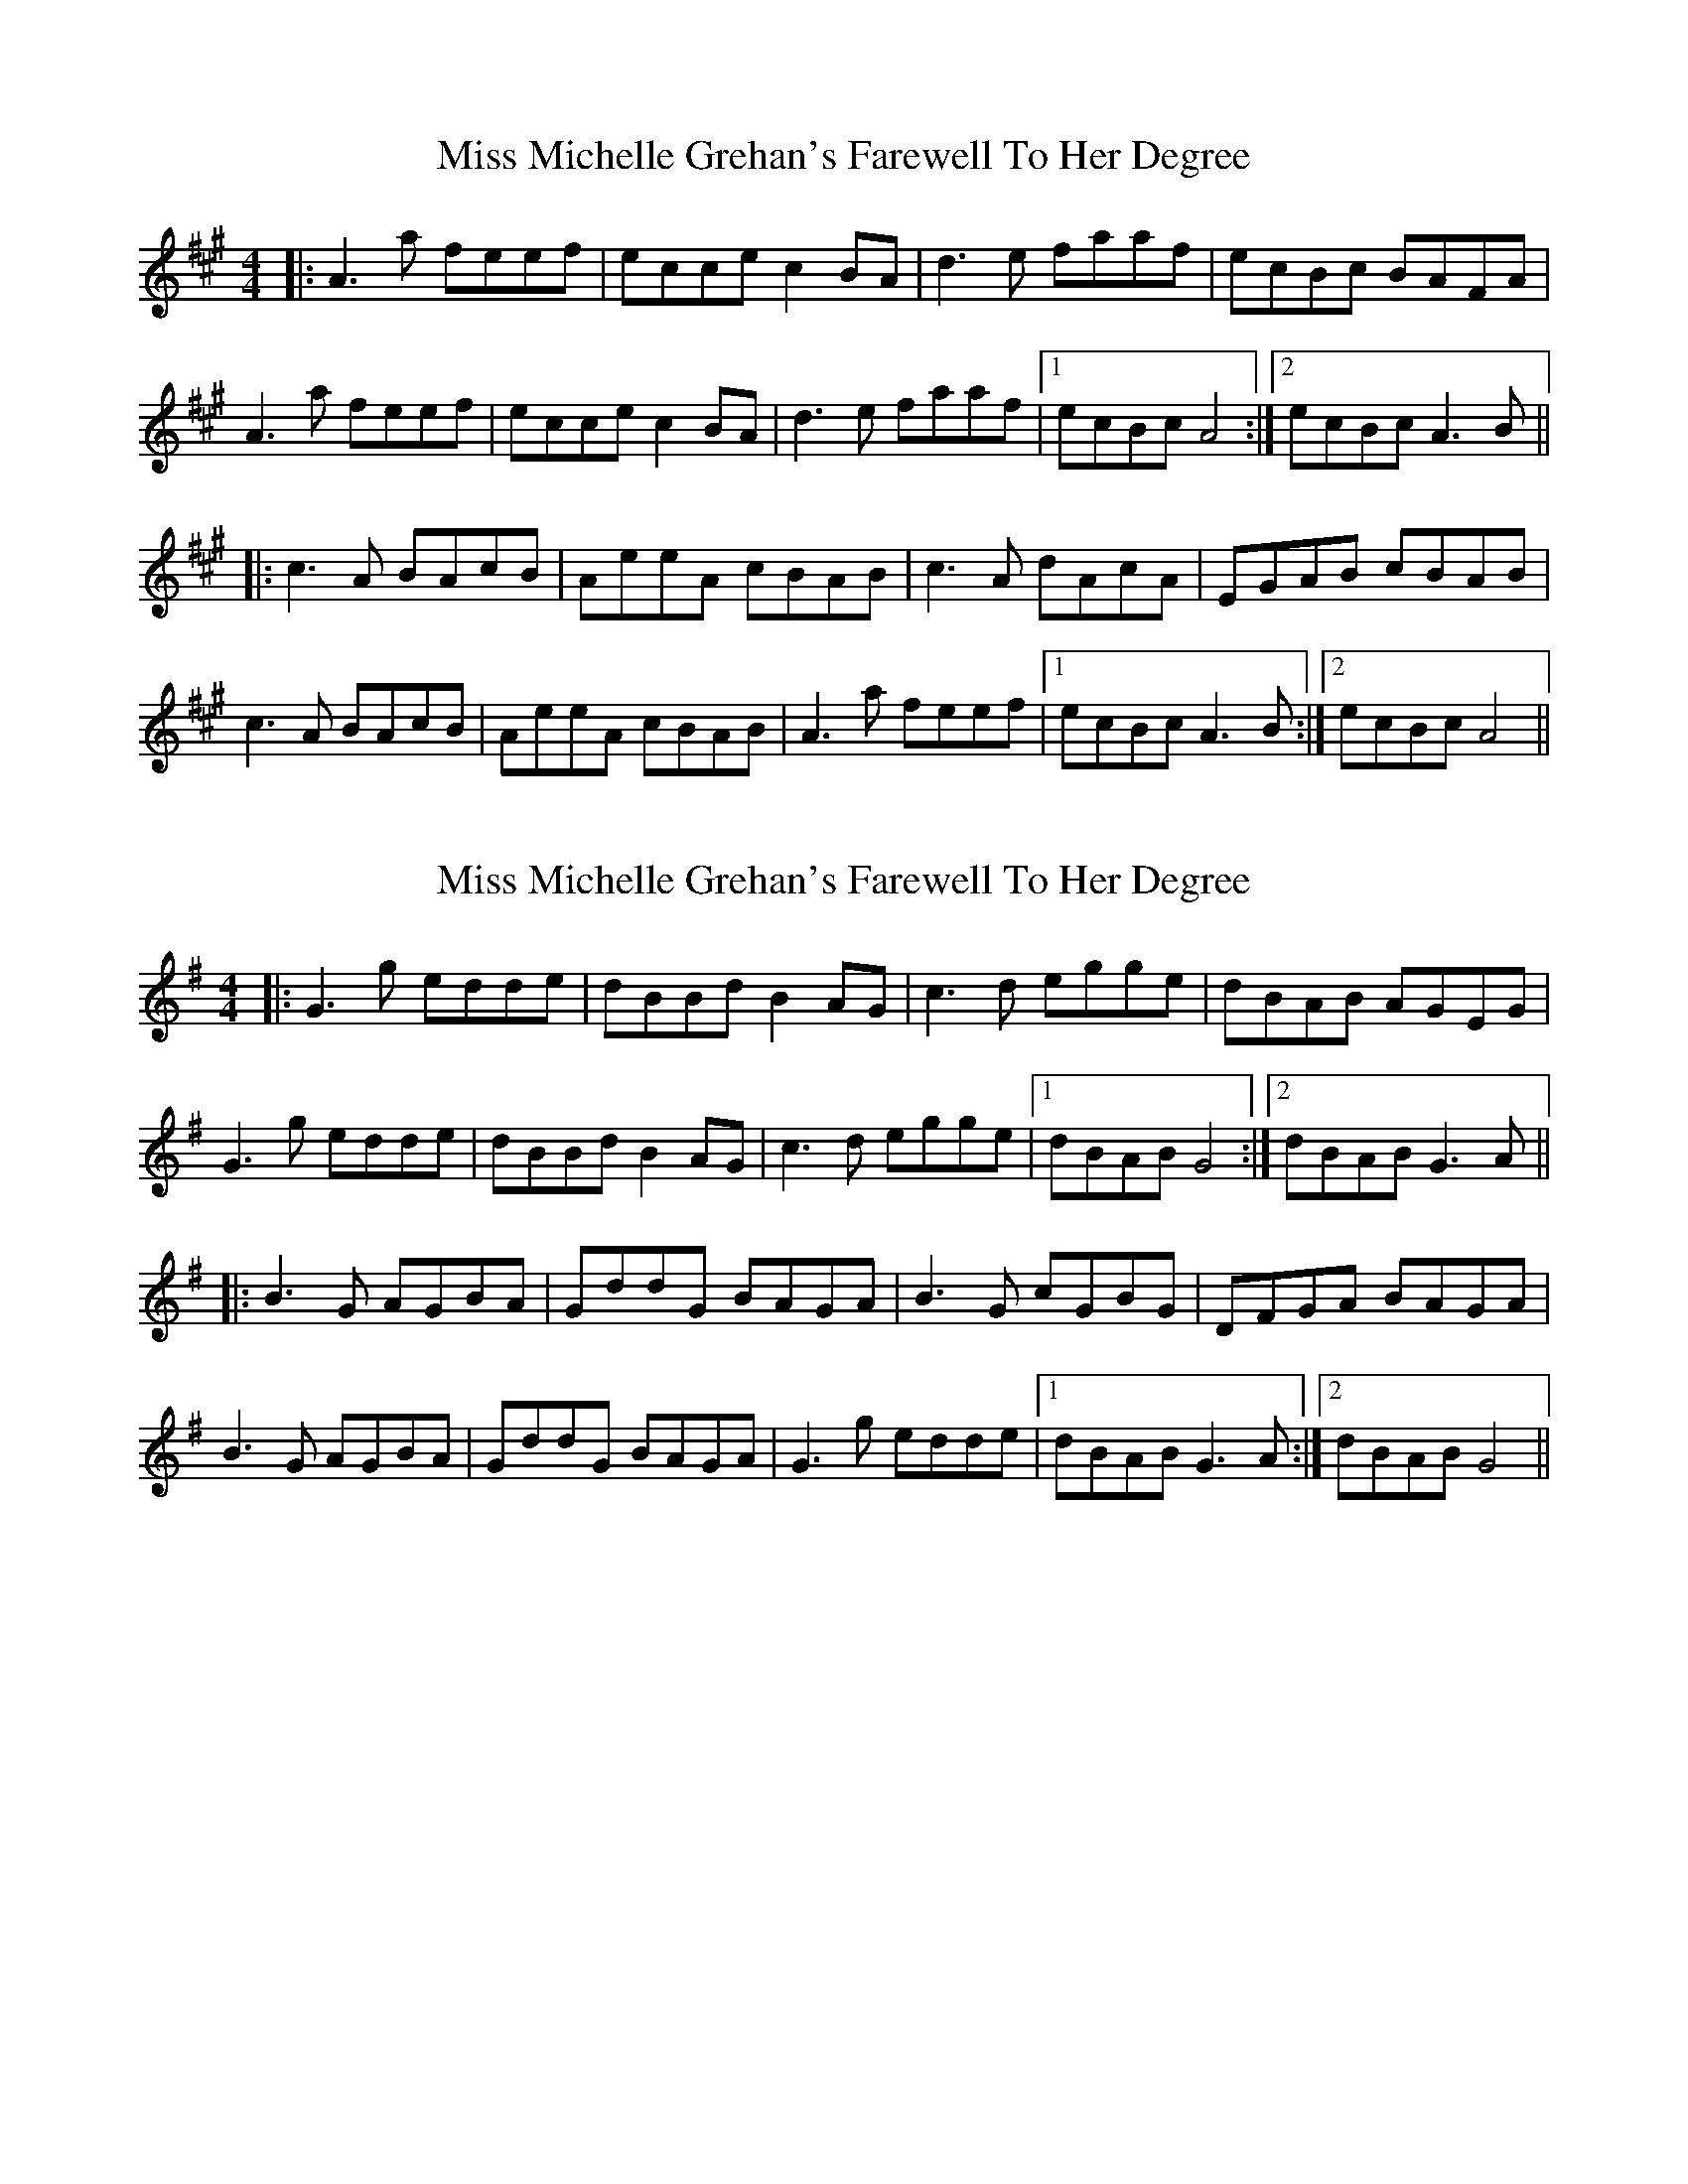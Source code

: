 X: 1
T: Miss Michelle Grehan's Farewell To Her Degree
Z: bdh
S: https://thesession.org/tunes/10321#setting10321
R: reel
M: 4/4
L: 1/8
K: Amaj
|: A3a feef | ecce c2BA | d3e faaf | ecBc BAFA |
A3a feef | ecce c2BA | d3e faaf |1 ecBc A4 :|2 ecBc A3B ||
|: c3A BAcB | AeeA cBAB | c3A dAcA | EGAB cBAB |
c3A BAcB | AeeA cBAB | A3a feef |1 ecBc A3B :|2 ecBc A4 ||
X: 2
T: Miss Michelle Grehan's Farewell To Her Degree
Z: JACKB
S: https://thesession.org/tunes/10321#setting29440
R: reel
M: 4/4
L: 1/8
K: Gmaj
|: G3g edde | dBBd B2 AG | c3d egge | dBAB AGEG |
G3g edde | dBBd B2 AG | c3d egge |1 dBAB G4 :|2 dBAB G3A ||
|: B3G AGBA | GddG BAGA | B3G cGBG | DFGA BAGA |
B3G AGBA | GddG BAGA | G3g edde |1 dBAB G3A :|2 dBAB G4 ||
